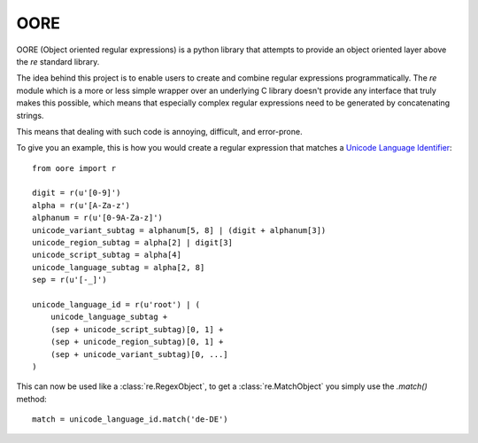 OORE
====

OORE (Object oriented regular expressions) is a python library that attempts
to provide an object oriented layer above the `re` standard library.

The idea behind this project is to enable users to create and combine regular
expressions programmatically. The `re` module which is a more or less simple
wrapper over an underlying C library doesn't provide any interface that truly
makes this possible, which means that especially complex regular expressions
need to be generated by concatenating strings.

This means that dealing with such code is annoying, difficult, and error-prone.

To give you an example, this is how you would create a regular expression that
matches a `Unicode Language Identifier`_::

        from oore import r

        digit = r(u'[0-9]')
        alpha = r(u'[A-Za-z')
        alphanum = r(u'[0-9A-Za-z]')
        unicode_variant_subtag = alphanum[5, 8] | (digit + alphanum[3])
        unicode_region_subtag = alpha[2] | digit[3]
        unicode_script_subtag = alpha[4]
        unicode_language_subtag = alpha[2, 8]
        sep = r(u'[-_]')

        unicode_language_id = r(u'root') | (
            unicode_language_subtag +
            (sep + unicode_script_subtag)[0, 1] +
            (sep + unicode_region_subtag)[0, 1] +
            (sep + unicode_variant_subtag)[0, ...]
        )


.. _Unicode Language Identifier: http://www.unicode.org/reports/tr35/#Unicode_language_identifier

This can now be used like a :class:`re.RegexObject`, to get a
:class:`re.MatchObject` you simply use the `.match()` method::

        match = unicode_language_id.match('de-DE')
